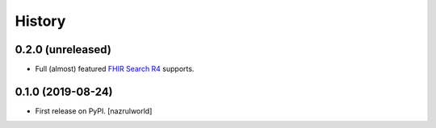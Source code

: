 =======
History
=======

0.2.0 (unreleased)
------------------

- Full (almost) featured `FHIR Search R4 <https://www.hl7.org/fhir/R4/search.html>`_ supports.


0.1.0 (2019-08-24)
------------------

* First release on PyPI. [nazrulworld]
